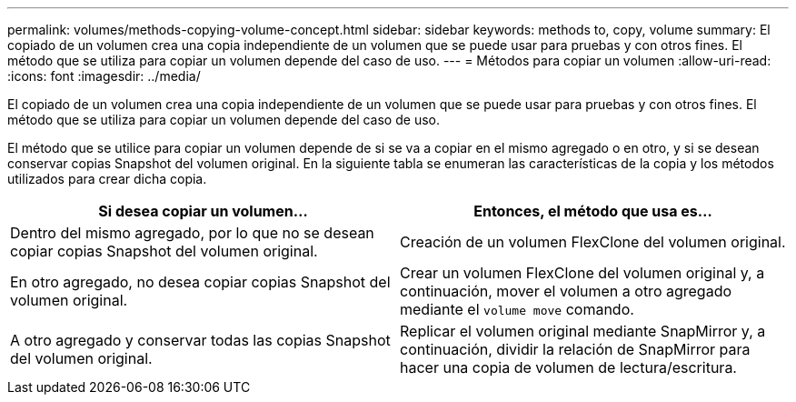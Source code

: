 ---
permalink: volumes/methods-copying-volume-concept.html 
sidebar: sidebar 
keywords: methods to, copy, volume 
summary: El copiado de un volumen crea una copia independiente de un volumen que se puede usar para pruebas y con otros fines. El método que se utiliza para copiar un volumen depende del caso de uso. 
---
= Métodos para copiar un volumen
:allow-uri-read: 
:icons: font
:imagesdir: ../media/


[role="lead"]
El copiado de un volumen crea una copia independiente de un volumen que se puede usar para pruebas y con otros fines. El método que se utiliza para copiar un volumen depende del caso de uso.

El método que se utilice para copiar un volumen depende de si se va a copiar en el mismo agregado o en otro, y si se desean conservar copias Snapshot del volumen original. En la siguiente tabla se enumeran las características de la copia y los métodos utilizados para crear dicha copia.

[cols="2*"]
|===
| Si desea copiar un volumen... | Entonces, el método que usa es... 


 a| 
Dentro del mismo agregado, por lo que no se desean copiar copias Snapshot del volumen original.
 a| 
Creación de un volumen FlexClone del volumen original.



 a| 
En otro agregado, no desea copiar copias Snapshot del volumen original.
 a| 
Crear un volumen FlexClone del volumen original y, a continuación, mover el volumen a otro agregado mediante el `volume move` comando.



 a| 
A otro agregado y conservar todas las copias Snapshot del volumen original.
 a| 
Replicar el volumen original mediante SnapMirror y, a continuación, dividir la relación de SnapMirror para hacer una copia de volumen de lectura/escritura.

|===
